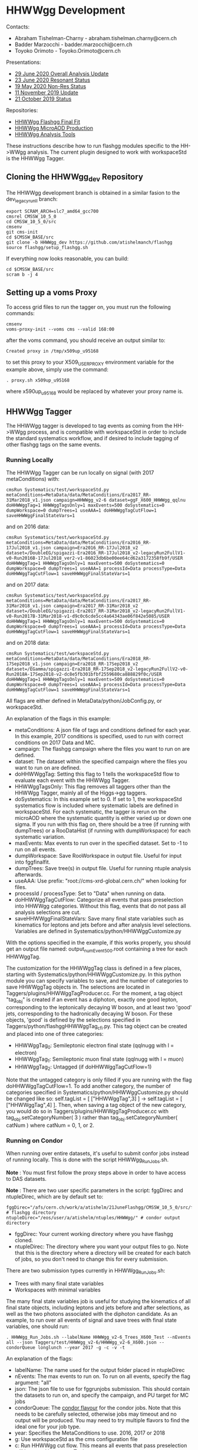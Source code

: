 * HHWWgg Development

Contacts:
- Abraham Tishelman-Charny - abraham.tishelman.charny@cern.ch
- Badder Marzocchi - badder.marzocchi@cern.ch
- Toyoko Orimoto - Toyoko.Orimoto@cern.ch

Presentations:
- [[https://indico.cern.ch/event/922765/contributions/3915475/attachments/2065622/3466480/29_June_2020_HHWWgg_Status.pdf][29 June 2020 Overall Analysis Update]]
- [[https://indico.cern.ch/event/922772/contributions/3915644/attachments/2062412/3460281/23_June_2020_HHWWgg_Res_Update.pdf][23 June 2020 Resonant Status]]
- [[https://indico.cern.ch/event/904968/contributions/3866826/attachments/2041516/3419252/19_May_2020_HH_WWgg_NonResStatus.pdf][19 May 2020 Non-Res Status]]
- [[https://indico.cern.ch/event/847923/contributions/3632148/attachments/1942588/3221820/HH_WWgg_Analysis_Update_11_November_2019_2.pdf][11 November 2019 Update]]
- [[https://indico.cern.ch/event/847927/contributions/3606888/attachments/1930081/3196452/HH_WWgg_Analysis_Status_21_October_2019.pdf][21 October 2019 Status]]

Repositories:
- [[https://github.com/atishelmanch/flashggFinalFit/tree/HHWWgg_Dev_runII_102x][HHWWgg Flashgg Final Fit]]
- [[https://github.com/atishelmanch/flashgg/tree/HHWWgg_Crab][HHWWgg MicroAOD Production]]
- [[https://github.com/NEUAnalyses/HHWWgg_Tools/tree/master][HHWWgg Analysis Tools]]

These instructions describe how to run flashgg modules specific to the HH->WWgg analysis. The current plugin designed to work with workspaceStd is the HHWWgg Tagger.

** Cloning the HHWWgg_dev Repository

The HHWWgg development branch is obtained in a similar fasion to the dev_legacy_runII branch:

   #+BEGIN_EXAMPLE
   export SCRAM_ARCH=slc7_amd64_gcc700
   cmsrel CMSSW_10_5_0
   cd CMSSW_10_5_0/src
   cmsenv
   git cms-init
   cd $CMSSW_BASE/src
   git clone -b HHWWgg_dev https://github.com/atishelmanch/flashgg
   source flashgg/setup_flashgg.sh
   #+END_EXAMPLE

   If everything now looks reasonable, you can build:
   #+BEGIN_EXAMPLE
   cd $CMSSW_BASE/src
   scram b -j 4
   #+END_EXAMPLE

** Setting up a voms Proxy

To access grid files to run the tagger on, you must run the following commands:

    #+BEGIN_EXAMPLE
    cmsenv
    voms-proxy-init --voms cms --valid 168:00
    #+END_EXAMPLE

after the voms command, you should receive an output similar to:

    #+BEGIN_EXAMPLE
    Created proxy in /tmp/x509up_u95168
    #+END_EXAMPLE

to set this proxy to your X509_USER_PROXY environment variable for the example above, simply use the command:

    #+BEGIN_EXAMPLE
    . proxy.sh x509up_u95168
    #+END_EXAMPLE

where x590up_u95168 would be replaced by whatever your proxy name is.

** HHWWgg Tagger

The HHWWgg tagger is developed to tag events as coming from the HH->WWgg process, and is compatible with workspaceStd in order to include the standard systematics workflow,
and if desired to include tagging of other flashgg tags on the same events.

*** Running Locally

The HHWWgg Tagger can be run locally on signal (with 2017 metaConditions) with:

    #+BEGIN_EXAMPLE
    cmsRun Systematics/test/workspaceStd.py metaConditions=MetaData/data/MetaConditions/Era2017_RR-31Mar2018_v1.json campaign=HHWWgg_v2-6 dataset=ggF_X600_HHWWgg_qqlnu doHHWWggTag=1 HHWWggTagsOnly=1 maxEvents=500 doSystematics=0 dumpWorkspace=0 dumpTrees=1 useAAA=1 doHHWWggTagCutFlow=1 saveHHWWggFinalStateVars=1
    #+END_EXAMPLE

and on 2016 data:

    #+BEGIN_EXAMPLE
    cmsRun Systematics/test/workspaceStd.py metaConditions=MetaData/data/MetaConditions/Era2016_RR-17Jul2018_v1.json campaign=Era2016_RR-17Jul2018_v2 dataset=/DoubleEG/spigazzi-Era2016_RR-17Jul2018_v2-legacyRun2FullV1-v0-Run2016B-17Jul2018_ver2-v1-86023db6be00ee64cd62a3172358fb9f/USER doHHWWggTag=1 HHWWggTagsOnly=1 maxEvents=500 doSystematics=0 dumpWorkspace=0 dumpTrees=1 useAAA=1 processId=Data processType=Data doHHWWggTagCutFlow=1 saveHHWWggFinalStateVars=1
    #+END_EXAMPLE

and on 2017 data:

    #+BEGIN_EXAMPLE
    cmsRun Systematics/test/workspaceStd.py metaConditions=MetaData/data/MetaConditions/Era2017_RR-31Mar2018_v1.json campaign=Era2017_RR-31Mar2018_v2 dataset=/DoubleEG/spigazzi-Era2017_RR-31Mar2018_v2-legacyRun2FullV1-v0-Run2017B-31Mar2018-v1-d9c0c6cde5cc4a64343ae06f842e5085/USER doHHWWggTag=1 HHWWggTagsOnly=1 maxEvents=500 doSystematics=0 dumpWorkspace=0 dumpTrees=1 useAAA=1 processId=Data processType=Data doHHWWggTagCutFlow=1 saveHHWWggFinalStateVars=1
    #+END_EXAMPLE

and on 2018 data:

    #+BEGIN_EXAMPLE
    cmsRun Systematics/test/workspaceStd.py metaConditions=MetaData/data/MetaConditions/Era2018_RR-17Sep2018_v1.json campaign=Era2018_RR-17Sep2018_v2 dataset=/EGamma/spigazzi-Era2018_RR-17Sep2018_v2-legacyRun2FullV2-v0-Run2018A-17Sep2018-v2-dc8e5fb301bfbf2559680ca888829f0c/USER doHHWWggTag=1 HHWWggTagsOnly=1 maxEvents=509 doSystematics=0 dumpWorkspace=0 dumpTrees=1 useAAA=1 processId=Data processType=Data doHHWWggTagCutFlow=1 saveHHWWggFinalStateVars=1
    #+END_EXAMPLE

All flags are either defined in MetaData/python/JobConfig.py, or workspaceStd.

An explanation of the flags in this example:
- metaConditions: A json file of tags and conditions defined for each year. In this example, 2017 conditions is specified, used to run with correct conditions on 2017 Data and MC.
- campaign: The flashgg campaign where the files you want to run on are defined.
- dataset: The dataset within the specified campaign where the files you want to run on are defined.
- doHHWWggTag: Setting this flag to 1 tells the workspaceStd flow to evaluate each event with the HHWWgg Tagger.
- HHWWggTagsOnly: This flag removes all taggers other than the HHWWgg Tagger, mainly all of the Higgs->gg taggers.
- doSystematics: In this example set to 0. If set to 1, the workspaceStd systematics flow is included where systematic labels are defined in workspaceStd. For each systematic, the tagger is rerun on the microAOD where the systematic quantity is either varied up or down one sigma. If you run with this flag on, there should be a tree (if running with dumpTrees) or a RooDataHist (if running with dumpWorkspace) for each systematic variation.
- maxEvents: Max events to run over in the specified dataset. Set to -1 to run on all events.
- dumpWorkspace: Save RooWorkspace in output file. Useful for input into fggfinalfit.
- dumpTrees: Save tree(s) in output file. Useful for running ntuple analysis afterwards.
- useAAA: Use prefix: "root://cms-xrd-global.cern.ch/" when looking for files.
- processId / processType: Set to "Data" when running on data.
- doHHWWggTagCutFlow: Categorize all events that pass preselection into HHWWgg categories. Without this flag, events that do not pass all analysis selections are cut.
- saveHHWWggFinalStateVars: Save many final state variables such as kinematics for leptons and jets before and after analysis level selections. Variables are defined in Systematics/python/HHWWggCustomize.py

With the options specified in the example, if this works properly, you should get an output file named: output_numEvent500.root containing a tree for each HHWWggTag.

The customization for the HHWWggTag class is defined in a few places, starting with Systematics/python/HHWWggCustomize.py. In this python module you can specify variables to save, and the number of categories to save HHWWggTag objects in. The selections are located in
Taggers/plugins/HHWWggTagProducer.cc. For the moment, a tag object "tag_obj" is created if an event has a diphoton, exactly one good lepton, corresponding
to the leptonically decaying W boson, and at least two 'good' jets, corresponding to the hadronically decaying W boson. For these objects, 'good' is defined by the selections specified in
Taggers/python/flashggHHWWggTag_cfi.py. This tag object can be created and placed into one of three categories:

- HHWWggTag_0: Semileptonic electron final state (qqlnugg with l = electron)
- HHWWggTag_1: Semileptonic muon final state (qqlnugg with l = muon)
- HHWWggTag_2: Untagged (if doHHWWggTagCutFlow=1)

Note that the untagged category is only filled if you are running with the flag doHHWWggTagCutFlow=1. To add another category, the number of categories
specified in Systematics/python/HHWWggCustomize.py should be changed like so: self.tagList = [ ["HHWWggTag",3] ] -> self.tagList = [ ["HHWWggTag",4] ]. Then, when saving a tag object
of the new category, you would do so in Taggers/plugins/HHWWggTagProducer.cc with tag_obj.setCategoryNumber( 3 ) rather than tag_obj.setCategoryNumber( catNum ) where catNum = 0, 1, or 2.

*** Running on Condor

When running over entire datasets, it's useful to submit confor jobs instead of running locally. This is done with the script HHWWgg_Run_Jobs.sh.

*Note* : You must first follow the proxy steps above in order to have access to DAS datasets.

*Note* : There are two user specific parameters in the script: fggDirec and ntupleDirec, which are by default set to:

    #+BEGIN_EXAMPLE
    fggDirec="/afs/cern.ch/work/a/atishelm/21JuneFlashgg/CMSSW_10_5_0/src/flashgg/" # flashgg directory
    ntupleDirec="/eos/user/a/atishelm/ntuples/HHWWgg/" # condor output directory
    #+END_EXAMPLE

- fggDirec: Your current working directory where you have flashgg cloned.
- ntupleDirec: The directory where you want your output files to go. Note that this is the directory where a directory will be created for each batch of jobs, so you don't need to change this for every submission.

There are two submission types currently in HHWWgg_Run_Jobs.sh:
- Trees with many final state variables
- Workspaces with minimal variables

The many final state variables job is useful for studying the kinematics of all final state objects, including leptons and jets before and after selections, as
well as the two photons associated with the diphoton candidate. As an example, to run over all events of signal and save trees with final state variables, one should run:

    #+BEGIN_EXAMPLE
    . HHWWgg_Run_Jobs.sh --labelName HHWWgg_v2-6_Trees_X600_Test --nEvents all --json Taggers/test/HHWWgg_v2-6/HHWWgg_v2-6_X600.json --condorQueue longlunch --year 2017 -g -c -v -t
    #+END_EXAMPLE

An explanation of the flags:
- labelName: The name used for the output folder placed in ntupleDirec
- nEvents: The max events to run on. To run on all events, specify the flag argument: "all"
- json: The json file to use for fggrunjobs submission. This should contain the datasets to run on, and specify the campaign, and PU target for MC jobs
- condorQueue: The [[https://twiki.cern.ch/twiki/bin/view/ABPComputing/LxbatchHTCondor#Queue_Flavours][condor flavour]] for the condor jobs. Note that this needs to be carefully selected, otherwise jobs may timeout and no output will be produced. You may need to try multiple flavors to find the ideal one for your job type.
- year: Specifies the MetaConditions to use. 2016, 2017 or 2018
- g: Use workspaceStd as the cms configuration file
- c: Run HHWWgg cut flow. This means all events that pass preselection will be saved in output nTuples.
- v: Save HHWWgg final state variables. Currently set up to be MANY variables (this should be noted. It may take more computing time than normal)
- t: Save trees in output nTuples. Useful for python modules / c++ macros designed for nTuple analysis with TTrees / TBranches.

In this example the HHWWgg_v2-6 json is specified. This is a campaign with three signal mass points: 260, 600, 1000 GeV Radion decaying semileptonically with all lepton decays, including taus.
Any json file can be specified as long as it is formatted properly. You should be able to find some examples under Taggers/test/*HHWWgg*. These input json files
can also be created from text files of dataset names with SampleTools.py.
l

*Note* : In order for flashgg campaigns to be defined and therefore accessed via the fggrunjobs json specified with the --json flag, they must be created with
fggManageSamples.py. You can find instructions for performing this [[https://twiki.cern.ch/twiki/bin/viewauth/CMS/AbrahamTishelmanCharnyHomepage#Adding_MicroAOD_s_to_a_flashgg_C][here]] and [[https://github.com/cms-analysis/flashgg/tree/dev_legacy_runII/MetaData#importing-datasets-from-dbs][here]].

If your campaign exists in MetaData/data/, specifying the campaign and datasets in the json should be defined properly for fggrunjobs. Note that HHWWgg_v2-6 should be defined for this state of the cloned repository.

To produce workspaces with minimal variables to be used by fggfinalfit, you can for example run:

    #+BEGIN_EXAMPLE
    . HHWWgg_Run_Jobs.sh --labelName HHWWgg_v2-6_Workspaces_X600_Test --nEvents all --json Taggers/test/HHWWgg_v2-6/HHWWgg_v2-6_X600.json --condorQueue microcentury --year 2017 -g -s -w
    #+END_EXAMPLE

Explaining the new flags:
- s: Run flashgg systematics workflow. Required to obtain final results in fggfinalfit with systematic uncertainty. *Note* that even if you just want a stat only result, it is useful to add systematics as you can just choose not to include them in fggfinalfit.
- w: Save workspaces in output. Used by fggfinalfit.

If this works properly, the output will be files (to be hadded) containing a RooWorkspace with the variables required for fggfinalfit, namely CMS_hgg_mass and dZ (for signal).

To produce workspaces for 2017 data, you would run a similar command but with the 2017 DoubleEG dataset input for the json file:

    #+BEGIN_EXAMPLE
    . HHWWgg_Run_Jobs.sh --labelName HHWWgg_v2-6_2017_Data_Workspaces --nEvents all --json Taggers/test/HHWWgg_2017_Data_All/HHWWgg_Data_All_2017.json --condorQueue longlunch --year 2017 -g -s -w
    #+END_EXAMPLE

**** Example: 2017 Data / MC Variables

To produce ntuples for 2017 Data (DoubleEG dataset) and MC, you would run HHWWgg_Run_Jobs with the json files specifying 2017 data and MC, and the flags that will save trees with many final state variables for many objects,
including leptons and jets before and after any selections are applied. This is useful for MVA studies in order to input training information with limit selections to increase statistics.

To use the HHWWgg_Run_Jobs.sh script, make sure to first edit the fggDirec and ntupleDirec variables, as described above in the beginning of the "Running on Condor" section.

In order to submit jobs with 2017 Data, you would run the command:

    #+BEGIN_EXAMPLE
    . HHWWgg_Run_Jobs.sh --labelName HHWWgg_2017_Data_Trees --nEvents all --json Taggers/test/HHWWgg_2017_Data_All/HHWWgg_Data_All_2017.json --condorQueue longlunch --year 2017 -g -c -v -t
    #+END_EXAMPLE

*Note* : In the above example the condor job flavour "longlunch" is specified, giving each job a maximum of two hours of running to complete. Depending on how long the job takes, it may be necessary to specify the next flavour "workday". Specifying "workday" sets the max running time of each job
to 8 hours, meaning it may be more likely that the job completes. However this may mean the job will take longer as it may have worse priority (I am not 100% sure of all the details of how condor works, hence the vague language).

At the moment for HHWWgg, there is a json file specifying the backgrounds that are relevant for this analysis: Taggers/test/DataMC/Flashgg_bkg.json. To run the same tagger on this json, you would
simply submit with the command:

    #+BEGIN_EXAMPLE
    . HHWWgg_Run_Jobs.sh --labelName HHWWgg_2017_FggBackground_Trees --nEvents all --json Taggers/test/DataMC/Flashgg_bkg.json --condorQueue workday --year 2017 -g -c -v -t
    #+END_EXAMPLE

For this example, workday may be a better choice of work flavour as there are some backgrounds with many events such as GJet, QCD, Drell Yan and DiPhotonJetsBox that may take a long time to run.

** nTuple Processing

After your condor jobs are complete, you should have a number of output files for each signal point or data taking era. The first check is to make sure the output number
of files equals the number of condor jobs. If there are output files missing, the condor .err .out and .log files may point to the reason why.

After checking you have all of the output files, this section will describe how to hadd the files properly.

*** Trees

If you ran with trees, these are hadded in the usual way with the hadd command (Documentation Needed).

*** Workspaces

If you ran with workspaces, you need to hadd the workspaces in order to obtain a root file with a single combined root workspace for each signal point to work with
fggfinalfit. This can be done with the script HHWWgg_Process_Files.sh. As with the HHWWgg_Run_Jobs script, you need to first set your user specific variables,
namely the nTupleDirec and fggDirec vars. After doing this, to hadd the workspaces from the previous job, assuming they're in your ntuple directory with
the name "HHWWgg_v2-6_Workspaces_X600", you would run the command:

    #+BEGIN_EXAMPLE
    . HHWWgg_Process_Files.sh --inFolder HHWWgg_v2-6_Workspaces_X600 --outFolder HHWWgg_v2-6_Workspaces_X600_Hadded -s --signalType Res
    #+END_EXAMPLE

Explaining each flag:
- inFolder: The directory in nTuplesDirec with files to be hadded
- outFolder: The directory in nTuplesDirec you want the hadded files to go into
- s: Look for file names with the format of signal files
- signalType: Look for file names with the name format of resonant signals. Ex: "output_ggF_X600_HHWWgg_qqlnu_6.root". It's important that the file names are of the expected format,
as this script and fggfinalfit scripts will use this to obtain quantities like the resonant masses.

This tells the script to hadd files in nTuplesDirec/HHWWgg_v2-6_Workspaces_X600 using the flashgg
script Systematics/scripts/hadd_all.py, and put the output files in your desired outFolder. Note that this is setup to work for any number of resonant mass points, NMSSM
mass pairs or EFT benchmarks located in the --inFolder.

If this works properly for this example, you should have a single hadded file in HHWWgg_v2-6_Workspaces_X600_Hadded for the 600 GeV resonant point. This will be the input signal file
for fggfinalfit.

To do the same for data, after running HHWWgg_Run_Jobs on a data json and directing your ouput files to HHWWgg_v2-6_Data_Workspaces, you would run:

    #+BEGIN_EXAMPLE
    . HHWWgg_Process_Files.sh --inFolder HHWWgg_v2-6_2017_Data_Workspaces --outFolder HHWWgg_v2-6_2017_Data_Workspaces_Hadded -d
    #+END_EXAMPLE

Explaining the new flag:
- d: Don't look for special file name formats.

By default this should hadd by data era. For example for 2017 data, this should result in 5 hadded files in HHWWgg_v2-6_2017_Data_Workspaces_Hadded, one for each Era from B to F which should be named Data_0.root, Data_1.root, ...
You would then want to hadd these into a single hadded file for all of 2017 data to be used by fggfinalfit. This can be done with the command:

    #+BEGIN_EXAMPLE
    . HHWWgg_Process_Files.sh --inFolder HHWWgg_v2-6_2017_Data_Workspaces_Hadded --outFolder HHWWgg_v2-6_2017_Data_Workspaces_Hadded_Combined -d -c
    #+END_EXAMPLE

Where the new flag is :
- c: Combine all data eras.

This command will hadd Data_*.root into a single file: HHWWgg_v2-6_2017_Data_Workspaces_Hadded_Combined/allData.root. This contains a single workspace will all data you ran on, and
is used as the input for flashggfinalfit.
